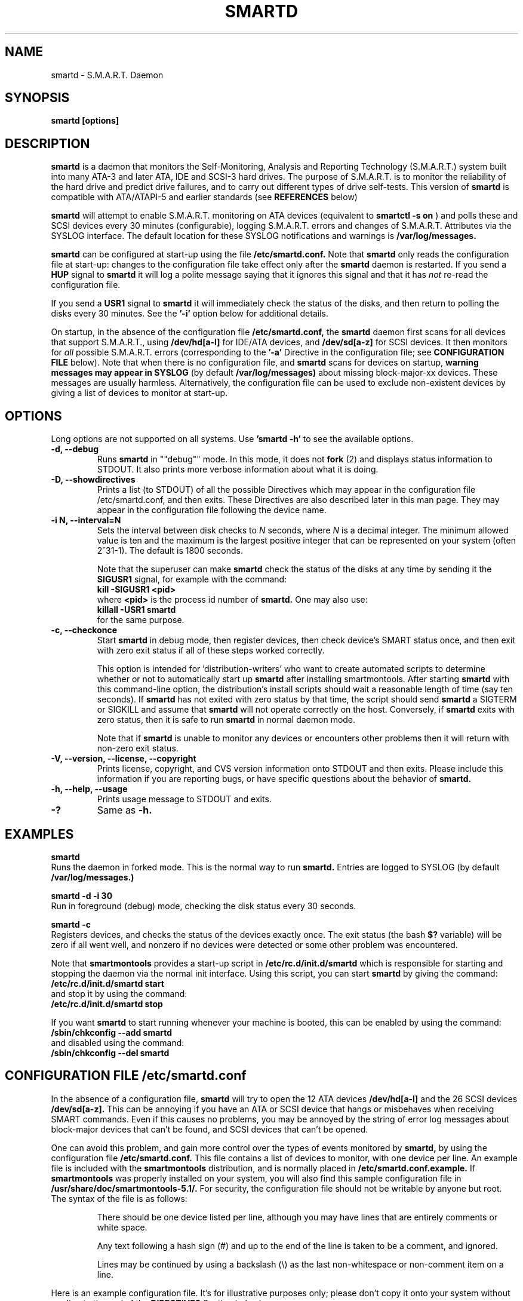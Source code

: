 \# Copyright (C) 2002-3 Bruce Allen <smartmontools-support@lists.sourceforge.net>
\# 
\# $Id: smartd.8,v 1.71 2003/03/10 20:49:07 ballen4705 Exp $
\#
\# This program is free software; you can redistribute it and/or modify it
\# under the terms of the GNU General Public License as published by the Free
\# Software Foundation; either version 2, or (at your option) any later
\# version.
\# 
\# You should have received a copy of the GNU General Public License (for
\# example COPYING); if not, write to the Free Software Foundation, Inc., 675
\# Mass Ave, Cambridge, MA 02139, USA.
\# 
\# This code was originally developed as a Senior Thesis by Michael Cornwell
\# at the Concurrent Systems Laboratory (now part of the Storage Systems
\# Research Center), Jack Baskin School of Engineering, University of
\# California, Santa Cruz. http://ssrc.soe.ucsc.edu/
\#
.TH SMARTD 8  "$Date: 2003/03/10 20:49:07 $" "smartmontools-5.1"
.SH NAME
smartd \- S.M.A.R.T. Daemon
.SH SYNOPSIS
.B smartd [options]

.SH DESCRIPTION
.B smartd
is a daemon that monitors the Self-Monitoring, Analysis and Reporting
Technology (S.M.A.R.T.) system built into many ATA-3 and later ATA,
IDE and SCSI-3 hard drives. The purpose of S.M.A.R.T. is to monitor
the reliability of the hard drive and predict drive failures, and to
carry out different types of drive self-tests.  This version of
.B smartd
is compatible with ATA/ATAPI-5 and earlier standards (see 
.B REFERENCES
below)

.B smartd
will attempt to enable S.M.A.R.T. monitoring on ATA devices (equivalent to
.B smartctl -s on
) and polls
these and SCSI devices every 30 minutes (configurable), logging
S.M.A.R.T. errors and changes of S.M.A.R.T. Attributes via the SYSLOG
interface.  The default location for these SYSLOG notifications and
warnings is
.B /var/log/messages. 

.B smartd
can be configured at start-up using the file
.B /etc/smartd.conf.
Note that
.B smartd
only reads the configuration file at start-up: changes to the
configuration file take effect only after the
.B smartd
daemon is restarted.
If you send a 
.B HUP
signal to
.B smartd
it will log a polite message saying that it ignores this signal and
that it has
.I not
re-read the configuration file.

If you send a 
.B USR1 
signal to
.B smartd
it will immediately check the status of the disks, and then return to
polling the disks every 30 minutes. See the
.B '\-i'
option below for additional details.

On startup, in the absence of the configuration file
.B /etc/smartd.conf,
the 
.B smartd
daemon first scans for all devices that support S.M.A.R.T., using
.B "/dev/hd[a-l]"
for IDE/ATA devices, and 
.B "/dev/sd[a-z]"
for SCSI devices. It then monitors for
.I all 
possible S.M.A.R.T. errors (corresponding to the 
.B '\-a' 
Directive in the configuration file; see
.B CONFIGURATION FILE
below). Note that when there is no configuration file, and
.B smartd
scans for devices on startup,
.B warning messages may appear in SYSLOG
(by default
.B /var/log/messages)
about missing block-major-xx devices.  These messages are usually
harmless. Alternatively, the configuration file can be used to exclude
non-existent devices by giving a list of devices to monitor at
start-up.

.SH 
OPTIONS
Long options are not supported on all systems.  Use
.B 'smartd \-h'
to see the available options.
.TP
.B \-d, \-\-debug
Runs 
.B smartd 
in ""debug"" mode. In this mode, it does not 
.B fork
(2) and displays status information to STDOUT.  It also prints more
verbose information about what it is doing.
.TP
.B \-D, \-\-showdirectives
Prints a list (to STDOUT) of all the possible Directives which may
appear in the configuration file /etc/smartd.conf, and then exits.
These Directives are also described later in this man page. They may
appear in the configuration file following the device name.
.TP
.B \-i N, \-\-interval=N
Sets the interval between disk checks to
.I N
seconds, where
.I N
is a decimal integer.  The minimum allowed value is ten and the maximum is the
largest positive integer that can be represented on your system (often 2^31-1).
The default is 1800 seconds.

Note that the superuser can make
.B smartd
check the status of the disks at any time by sending it the 
.B SIGUSR1
signal, for example with the command:
.nf
.B kill -SIGUSR1 <pid>
.fi
where 
.B <pid> 
is the process id number of
.B smartd.
One may also use:
.nf
.B killall -USR1 smartd
.fi
for the same purpose.

.TP
.B \-c, \-\-checkonce
Start
.B smartd
in debug mode, then register devices, then check device's SMART status
once, and then exit with zero exit status if 
all of these steps worked correctly.

This option is intended for 'distribution-writers' who
want to create automated scripts to determine whether or not to
automatically start up
.B smartd
after installing smartmontools.  After starting
.B smartd
with this command-line option, the distribution's install scripts should
wait a reasonable length of time (say ten seconds).  If
.B smartd
has not exited with zero status by that time, the script should send
.B smartd
a SIGTERM or SIGKILL and assume that
.B smartd
will not operate correctly on the host.  Conversely, if
.B smartd
exits with zero status, then it is safe to run
.B smartd
in normal daemon mode.

Note that if
.B smartd
is unable to monitor any devices or encounters other problems then it
will return with non-zero exit status.

.TP
.B \-V, \-\-version, \-\-license, \-\-copyright
Prints license, copyright, and CVS version information onto
STDOUT and then exits. Please include this information if you are
reporting bugs, or have specific questions about the behavior of
.B smartd.
.TP
.B \-h, \-\-help, \-\-usage
Prints usage message to STDOUT and exits.
.TP
.B \-?
Same as
.B -h.

.SH EXAMPLES

.B
smartd
.fi
Runs the daemon in forked mode. This is the normal way to run
.B smartd.
Entries are logged to SYSLOG (by default
.B /var/log/messages.)

.B
smartd -d -i 30
.fi
Run in foreground (debug) mode, checking the disk status
every 30 seconds.

.B
smartd -c
.fi
Registers devices, and checks the status of the devices exactly
once. The exit status (the bash
.B $?
variable) will be zero if all went well, and nonzero if no devices
were detected or some other problem was encountered.

.fi
Note that 
.B smartmontools
provides a start-up script in
.B /etc/rc.d/init.d/smartd
which is responsible for starting and stopping the daemon via the
normal init interface. 
Using this script, you can start
.B smartd
by giving the command:
.nf
.B /etc/rc.d/init.d/smartd start
.fi
and stop it by using the command:
.nf
.B /etc/rc.d/init.d/smartd stop

.fi
If you want
.B smartd
to start running whenever your machine is booted, this can be enabled
by using the command:
.nf
.B /sbin/chkconfig --add smartd
.fi
and disabled using the command:
.nf
.B /sbin/chkconfig --del smartd

\# DO NOT MODIFY THIS OR THE FOLLOWING TWO LINES. THIS MATERIAL
\# IS AUTOMATICALLY INCLUDED IN THE FILE smartd.conf.5
\# STARTINCLUDE

.SH CONFIGURATION FILE /etc/smartd.conf
In the absence of a configuration file,
.B smartd 
will try to open the 12 ATA devices 
.B /dev/hd[a-l] 
and the 26 SCSI devices
.B /dev/sd[a-z]. 
This can be annoying if you have an ATA or SCSI device that hangs or
misbehaves when receiving SMART commands.  Even if this causes no
problems, you may be annoyed by the string of error log messages about
block-major devices that can't be found, and SCSI devices that can't
be opened.

One can avoid this problem, and gain more control over the types of
events monitored by
.B smartd,
by using the configuration file
.B /etc/smartd.conf.
This file contains a list of devices to monitor, with one device per
line.  An example file is included with the
.B smartmontools
distribution, and is normally placed in 
.B /etc/smartd.conf.example.
If
.B smartmontools
was properly installed on your system, you will also find this sample
configuration file in
.B /usr/share/doc/smartmontools-5.1/.
For security, the configuration file should not be writable by anyone
but root. The syntax of the file is as follows:

.IP
There should be one device listed per line, although you may have
lines that are entirely comments or white space.

Any text following a hash sign (#) and up to the end of the line is
taken to be a comment, and ignored.

Lines may be continued by using a backslash (\(rs) as the last
non-whitespace or non-comment item on a line.

.PP 0
.fi
Here is an example configuration file.  It's for illustrative purposes
only; please don't copy it onto your system without reading to the end
of the
.B DIRECTIVES
Section below!

.nf
.B ################################################
.B # This is an example smartd startup config
.B # file /etc/smartd.conf for monitoring three
.B # ATA disks and two SCSI disks.
.B #
.nf
.B # First ATA disk on each of two interfaces:
.B #
.B \ \ /dev/hda -a -m admin@yoyodyne.com,root@localhost 
.B \ \ /dev/hdc -a -I 194 -I 5 -i 12
.B #
.nf
.B # SCSI disks.  Send a TEST warning email to admin on
.B # startup.
.B #
.B \ \ /dev/sda
.B \ \ /dev/sdc -m admin@yoyodyne.com -M test
.B #
.nf
.B # Strange device.  It's SCSI:
.B #
.B \ \ /dev/weird -d scsi
.B #
.nf
.B # The following line enables monitoring of the 
.B # ATA Error Log and the Self-Test Error Log.  
.B # It also tracks changes in both Prefailure
.B # and Usage Attributes, apart from Attributes
.B # 9, 194, and 231, and shows  continued lines:
.B #
.B \ \ /dev/hdd\ -l\ error\ \(rs
.B \ \ \ \ \ \ \ \ \ \ \ -l\ selftest\ \(rs
.B \ \ \ \ \ \ \ \ \ \ \ -t\ \(rs\ \ \ \ \ \ # Attributes not tracked:
.B \ \ \ \ \ \ \ \ \ \ \ -I\ 194\ \(rs\ \ # temperature
.B \ \ \ \ \ \ \ \ \ \ \ -I\ 231\ \(rs\ \ # also temperature
.B \ \ \ \ \ \ \ \ \ \ \ -I 9\ \ \ \ \ \ # power-on hours
.B #
.B ################################################
.fi

.PP 
.SH CONFIGURATION FILE DIRECTIVES
.PP

If the first non-comment entry in the configuration file is the text
string
.B DEVICESCAN
in capital letters, then
.B smartd
will ignore any remaining lines in the configuration file, and will
scan for devices.
.B DEVICESCAN
may optionally be followed by Directives that will apply to all
devices that are found in the scan.  Please see below for additional
details.

.sp 2
The following are the Directives that may appear following the device
name or
.B DEVICESCAN
on any line of the
.B /etc/smartd.conf
configuration file. Note that
.B these are NOT command-line options for 
.B smartd.
The Directives below may appear in any order, following the device
name. 

.B For an ATA device,
if no Directives appear, then the device will be monitored
as if the '\-a' Directive (monitor all SMART properties) had been given.

.B If a SCSI disk is listed,
it will be monitored at the only implemented level: roughly equivalent
to using the '\-H' option for an ATA disk.  So with the exception of '\-d', '\-m', and '\-M',
the Directives below are ignored for SCSI
disks.  For SCSI disks, the '\-m' Directive sends a warning email if
the SMART status indicates a disk failure or problem, or if the SCSI inquiry about disk status fails.

.TP
.B \-d TYPE
Specifies the type of the device.  This will prevent
.B smartd
from issuing SCSI commands to an ATA device and vice versa.  The valid
arguments to this Directive are \fIata\fP and \fIscsi\fP.

In the absence of this Directive,
.B smartd
will first attempt to guess the device type by looking at whether the sixth
character in the device name is an 's' or an 'h'.  This will work for
device names like /dev/hda or /dev/sdb.  If
.B smartd
can't guess from this sixth character, then it will simply try to
access the device using first ATA and then SCSI ioctl()s.
.TP
.B \-T TYPE
Specifies how tolerant
.B smartd
should be of SMART command failures.  The valid arguments to this
Directive are:

.I normal
\- do not try to monitor the disk if a mandatory SMART command fails, but
continue if an optional SMART command fails.  This is the default.

.I permissive
\- try to monitor the disk even if it appears to lack SMART capabilities.
This may be required for some old disks (prior to ATA-3 revision 4) that
implemented SMART before the SMART standards
were incorporated into the ATA/ATAPI Specifications.

[Please see the
.B smartctl \-T
command-line option.]
.TP
.B \-o VALUE
Enables or disables SMART Automatic Offline Testing when
.B smartd
starts up and has no further effect.  The valid arguments to this
Directive are \fIon\fP and \fIoff\fP.

The delay between tests is vendor-specific, but is typically four hours.
[Please see the
.B smartctl \-o
command-line option.]
.TP
.B \-S VALUE
Enables or disables Attribute Autosave when
.B smartd
starts up and has no further effect.  The valid arguments to this
Directive are \fIon\fP and \fIoff\fP.  [Please see the
.B smartctl \-S
command-line option.]
.TP
.B \-H
Check the SMART health status of the disk.  If any Prefailure
Attributes are less than or equal to their threshold values, then disk
failure is predicted in less than 24 hours, and a message at priority
.B 'CRITICAL'
will be logged to syslog.  [Please see the
.B smartctl \-H
command-line option.]
.TP
.B \-l TYPE
Reports increases in the number of errors in one of the two SMART logs.  The
valid arguments to this Directive are:

.I error
\- report if that the number of ATA errors reported in the ATA Error Log has
increased since the last check.

.I selftest
\- report if that the number of errors reported in the SMART Self-Test Log
has increased since the last check.  Note that such errors will
.B only
be logged if you run self-tests on the disk (and it fails the tests!).
[Self-Tests can be run by using the
.B '\-t\ short'
and
.B '\-t\ long'
options of
.B smartctl
and the results of the testing can be observed using the
.B smartctl '\-l\ selftest'
command-line option.]

[Please see the
.B smartctl \-l
command-line option.]
.TP
.B \-f
Check for 'failure' of any Usage Attributes.  If these
Attributes are less than or equal to the threshold, it does NOT
indicate imminent disk failure.  It ""indicates an advisory condition
where the usage or age of the device has exceeded its intended design
life period."" [Please see the
.B smartctl \-A
command-line option.]

.TP
.B \-m ADD
Send a warning email to the email address
.B ADD
if the '\-H', '\-l', or '\-f' Directives detect a failure or a new
error, or is a SMART command to the disk fails. This Directive only
works in conjunction with these other Directives (or with the
equivalent default '\-a' Directive).

To prevent your email in-box from getting filled up with warning
messages, by default only a single warning will be sent for each of
the enabled test types, '\-H', '\-l', or '\-f', even if more than one
failure or error is detected or if the failure or error persists.
[This behavior can be modified; see the '\-M' Directive below.]

To send email to more than one user, please use the following form for
the address:
.B  user1@add1,user2@add2,...,userN@addN
(with no spaces).

To test that email is being sent correctly, use the '\-M test'
Directive described below to send one test email message on
.B smartd
startup.

By default, email is sent using the system 
.B mail
command.  In order that
.B smartd
find the mail command (normally /bin/mail) an executable named
.B 'mail'
must be in the path of the shell or environment from which
.B smartd
was started.  If you wish to specify an explicit path to the mail
executable (for example /usr/local/bin/mail) or a custom script to
run, please use the '\-M exec' Directive below.

Note that there is a special argument
.B <nomailer>
which can be given to the '\-m' Directive in conjunction with the '\-M
exec' Directive. Please see below for an explanation of its effect.

.TP
.B \-M TYPE
These Directives modify the behavior of the
.B smartd
email warnings enabled with the '\-m' email Directive described above.
These '\-M' Directives only work in conjunction with the '\-m'
Directive and can not be used without it.

Multiple \-M Directives may be given.  If conflicting \-M Directives
are given (example: \-M once \-M daily) then the final one (in the
example, \-M daily) is used.

The valid arguments to the \-M Directive are:

.I once
\- send only one warning email for each type of disk problem detected.  This
is the default.

.I daily
\- send additional warning reminder emails, once per day, for each type
of disk problem detected.

.I diminishing
\- send additional warning reminder emails, after a one-day interval,
then a two-day interval, then a four-day interval, and so on for each
type of disk problem detected. Each interval is twice as long as the
previous interval.

.I test
\- send a single test email
immediately upon
.B smartd
startup.  This allows one to verify that any email is correctly delivered.

.I exec PATH
\- run the executable PATH instead of the default mail command, when
.B smartd
needs to send email.  PATH must point to an executable binary file or
script.

By setting PATH to point to a customized script, you can make
.B smartd
perform useful tricks when a disk problem is detected (beeping the
console, shutting down the machine, broadcasting warnings to all
logged-in users, etc.)  But please be careful.
.B smartd
will
.B block
until the executable PATH returns, so if your executable hangs, then
.B smartd
will also hang.  Some sample scripts are included in
/usr/share/doc/smartmontools-5.1/examplescripts/.

The return status of the executable is recorded by
.B smartd
in SYSLOG, but the executable's STDOUT and STDERR are directed to
/dev/null, so if you wish to leave some other record behind, the
executable must send mail or write to a file or device.

Before running the executable,
.B smartd
sets a number of environment variables.  These environment variables
may be used to control the executable's behavior.  The environment
variables exported by
.B smartd
are:
.nf
.fi
.B SMARTD_MAILER
is set to the argument of -M exec, if present or else to 'mail'
(examples: /bin/mail, mail).
.nf
.fi
.B SMARTD_DEVICE
is set to the device path (examples: /dev/hda, /dev/sdb).
.nf
.fi
.B SMARTD_DEVICETYPE
is set to the device type (possible values: ata, scsi).
.nf
.fi
.B SMARTD_FAILTYPE
gives the reason for the warning or message email.  The possible values that
it takes, and their significance, are:
emailtest (this is an email test message);
health (the SMART health status indicates imminent failure);
usage (a usage Attribute has failed);
selftest (the number of self-test failures has increased);
errorcount (the number of errors in the ATA error log has increased);
FAILEDhealthcheck (the SMART health status command failed);
FAILEDreadsmartdata (the command to read SMART Attribute data failed);
FAILEDreadsmarterrorlog (the command to read the SMART error log failed); and
FAILEDreadsmartsefltestlog (the command to read the SMART self-test log failed).
.nf
.fi
.B SMARTD_ADDRESS
is set to the address argument ADD of the '\-m' Directive, unless ADD
is
.B <nomailer>.
This is a comma-delineated list of email addresses (example:
admin@yoyodyne.com).
.nf
.fi
.B SMARTD_MESSAGE
is set to the warning email message string from
.B smartd. 
This message string contains space characters and is NOT quoted. So to
use $SMARTD_MESSAGE in a bash script you should probably enclose it in
double quotes.
.nf
.fi
.B SMARTD_TFIRST
is a text string giving the time and date at which the first problem
of this type was reported. This text string contains space characters
and no newlines, and is NOT quoted. For example:
.nf
.fi
Sun Feb  9 14:58:19 2003 CST
.nf
.fi
.B SMARTD_TFIRSTEPOCH
is an integer, which is the unix epoch (number of seconds since Jan 1,
1970) for
.B SMARTD_TFIRST.

The shell which is used to run PATH is system-dependent. For vanilla
linux/glibc it's bash. For other systems, the man page for system (3)
should say what shell is used.

If the '\-m ADD' Directive is given with a normal address argument,
then the executable pointed to by PATH will be run in a shell with
STDIN receiving the body of the email message, and with the same
command-line arguments:
.nf
-s \(dq$SMARTD_SUBJECT\(dq $SMARTD_ADDRESS
.fi
that would normally be provided to 'mail'.  Examples include:
.nf
.B -m user@home -M exec /bin/mail
.B -m admin@work -M exec /usr/local/bin/mailto
.B -m root -M exec /Example_1/bash/script/below
.fi

If the '\-m ADD' Directive is given with the special address argument
.B <nomailer>
then the executable pointed to by PATH is run in a shell with
.B no
STDIN and
.B no
command-line arguments, for example:
.nf
.B -m <nomailer> -M exec /Example_2/bash/script/below
.fi

Some EXAMPLES of scripts that can be used with the '\-M exec'
Directive are given below. Some sample scripts are also included in
/usr/share/doc/smartmontools-5.1/examplescripts/.

.TP
.B \-p
Report anytime that a Prefail Attribute has changed
its value since the last check, 30 minutes ago. [Please see the
.B smartctl \-A
command-line option.]
.TP
.B \-u
Report anytime that a Usage Attribute has changed its value
since the last check, 30 minutes ago. [Please see the
.B smartctl \-A
command-line option.]
.TP
.B \-t
Equivalent to turning on the two previous flags '\-p' and '\-u'.
Tracks changes in
.I all
device Attributes (both Prefailure and Usage). [Please see the
.B smartctl \-A
command-line option.]
.TP
.B \-i ID
Ignore device Attribute number
.B ID
when checking for failure of Usage Attributes.
.B ID
must be a decimal integer in the range from 1 to 255.  This Directive
modifies the behavior of the '\-f' Directive and has no effect without
it.

This is useful, for example, if you have a very old disk and don't want to keep
getting messages about the hours-on-lifetime Attribute (usually Attribute 9)
failing.  This Directive may appear multiple times for a single device, if you
want to ignore multiple Attributes.
.TP
.B \-I ID
Ignore device Attribute
.B ID
when tracking changes in the Attribute values.
.B ID
must be a decimal integer in the range from 1 to 255.  This Directive modifies
the behavior of the '\-p', '\-u', and '\-t' tracking Directives and has no effect
without one of them.

This is useful, for example, if one of the device Attributes is the disk
temperature (usually Attribute 194 or 231). It's annoying to get reports
each time the temperature changes.  This Directive may appear multiple
times for a single device, if you want to ignore multiple Attributes.
.TP
.B \-r ID
When tracking, report the
.I Raw
value of Attribute
.B ID
along with its (normally reported)
.I Normalized
value.
.B ID
must be a decimal integer in the range from 1 to 255.  This Directive modifies
the behavior of the '\-p', '\-u', and '\-t' tracking Directives and has no effect
without one of them.  This Directive may be given multiple times.

A common use of this Directive is to track the device Temperature
(often ID=194 or 231).

.TP
.B \-R ID
When tracking,
report whenever the
.I Raw
value of Attribute
.B ID
changes.  (Normally
.B smartd
only tracks/reports changes of the
.I Normalized
Attribute values.)
.B ID
must be a decimal integer in the range from 1 to 255.  This Directive
modifies the behavior of the '\-p', '\-u', and '\-t' tracking Directives and
has no effect without one of them.  This Directive may be given
multiple times.

If this Directive is given, it automatically implies the '\-r'
Directive for the same Attribute, so that the Raw value of the
Attribute is reported.

A common use of this Directive is to track the device Temperature
(often ID=194 or 231).  It is also useful for understanding how
different types of system behavior affects the values of certain
Attributes.

.TP
.B \-v N,OPTION
Modifies the labeling for Attribute N, for disks which use
non-standard Attribute definitions.  This is useful in connection with
the Attribute tracking/reporting Directives.

This Directive may appear multiple times. Valid arguments to this
Directive are:

.I 9,minutes
\- Raw Attribute number 9 is power-on time in minutes.  Its raw value
will be displayed in the form 'Xh+Ym'.  Here X is hours, and Y is
minutes in the range 0-59 inclusive.  Y is always printed with two
digits, for example \'06' or \'31' or '00'.

.I 9,seconds
\- Raw Attribute number 9 is power-on time in seconds.  Its raw value
will be displayed in the form 'Xh+Ym+Zs'.  Here X is hours, Y is
minutes in the range 0-59 inclusive, and Z is seconds in the range
0-59 inclusive.  Y and Z are always printed with two digits, for
example \'06' or \'31' or '00'.

.I 9,temp
\- Raw Attribute number 9 is the disk temperature in Celsius.

.I 220,temp
\- Raw Attribute number 220 is the disk temperature in Celsius.

Note: a table of hard drive models, listing which Attribute
corresponds to temperature, can be found at:
http://coredump.free.fr/linux/hddtemp.db

.I N,raw8
\- Print the Raw value of Attribute N as six 8-bit unsigned base-10
integers.  This may be useful for decoding the meaning of the Raw
value.  The form 'N,raw8' prints Raw values for ALL Attributes in this
form.  The form (for example) '123,raw8' only prints the Raw value for
Attribute 123 in this form.

.I N,raw16
\- Print the Raw value of Attribute N as three 16-bit unsigned base-10
integers.  This may be useful for decoding the meaning of the Raw
value.  The form 'N,raw16' prints Raw values for ALL Attributes in this
form.  The form (for example) '123,raw16' only prints the Raw value for
Attribute 123 in this form.

.I N,raw48
\- Print the Raw value of Attribute N as a 48-bit unsigned base-10
integer.  This may be useful for decoding the meaning of the Raw
value.  The form 'N,raw48' prints Raw values for ALL Attributes in
this form.  The form (for example) '123,raw48' only prints the Raw
value for Attribute 123 in this form.

.TP
.B \-a
Equivalent to turning on all of the following Directives: 
.B '\-H' 
to check the SMART health status,
.B '\-f' 
to report failures of Usage (rather than Prefail) Attributes,
.B '\-t' 
to track changes in both Prefailure and Usage Attributes,
.B '\-l\ selftest' 
to report increases in the number of Self-Test Log errors, and
.B '\-l\ error' 
to report increases in the number of ATA errors.

Note that \-a is the default for ATA devices.  If none of these other
Directives is given, then \-a is assumed.

.TP
.B #
Comment: ignore the remainder of the line.
.TP
.B \(rs
Continuation character: if this is the last non-white or non-comment
character on a line, then the following line is a continuation of the current
one.
.PP
If you are not sure which Directives to use, I suggest experimenting
for a few minutes with
.B smartctl
to see what SMART functionality your disk(s) support(s).  If you do
not like voluminous syslog messages, a good choice of
.B smartd
configuration file Directives might be:
.nf
.B \-H \-l\ selftest \-l\ error \-f.
.fi
If you want more frequent information, use:
.B -a.

.TP
.B ADDITIONAL DETAILS ABOUT DEVICESCAN
If the first non-comment entry in the configuration file is the text
string
.B DEVICESCAN
in capital letters, then
.B smartd
will ignore any remaining lines in the configuration file, and will
scan for devices.

If
.B DEVICESCAN 
is not followed by any Directives, then smartd will scan for both ATA
and SCSI devices, and will monitor all possible SMART properties of
any devices that are found.

.B DEVICESCAN
may optionally be followed by any valid Directives, which will be
applied to all devices that are found in the scan.  For example
.nf
.B DEVICESCAN -m root@yoyodyne.com
.fi
will scan for all devices, and then monitor them.  It will send one
email warning per device for any problems that are found.
.nf
.B  DEVICESCAN -d ata -m root@yoyodyne.com
.fi
will do the same, but restricts the scan to ATA devices only.  
.nf
.B  DEVICESCAN -H -d ata -m root@yoyodyne.com
.fi
will do the same, but only monitors the SMART health status of the
devices, (rather than the default \-a, which monitors all SMART
properties).

.TP
.B EXAMPLES OF SHELL SCRIPTS FOR '\-M exec'
These are two examples of shell scripts that can be used with the '\-M
exec PATH' Directive described previously.  The paths to these scripts
and similar executables is the PATH argument to the '\-M exec PATH'
Directive.

Example 1: This script is for use with '\-m ADDRESS -M exec PATH'.  It appends
the output of
.B smartctl -a
to the output of the smartd email warning message and sends it to ADDRESS.

.nf
.B #! /bin/bash

.B # Save the email message (STDIN) to a file:
.B cat > /root/msg
 
.B # Append the output of smartctl -a to the message:
.B /usr/sbin/smartctl -a $SMARTD_DEVICE >> /root/msg
 
.B # Now email the message to the user at address ADD:
.B /bin/mail -s \(dq$SMARTD_SUBJECT\(dq $SMARTD_ADDRESS < /root/msg
.fi

Example 2: This script is for use with '\-m <nomailer> \-M exec
PATH'. It warns all users about a disk problem, waits 30 seconds, and
then powers down the machine.

.nf
.B #! /bin/bash

.B # Warn all users of a problem
.B wall 'Problem detected with disk: ' $SMARTD_DEVICE
.B wall 'Warning message from smartd is: ' \(dq$SMARTD_MESSAGE\(dq
.B wall 'Shutting down machine in 30 seconds... '
 
.B # Wait half a minute
.B sleep 30
 
.B # Power down the machine
.B /usr/sbin/shutdown -hf now
.fi

Some example scripts are distributed with the smartmontools package,
in /usr/share/doc/smartmontools-5.1/examplescripts/.

Please note that these scripts typically run as root, so any files
that they read/write should not be writable by ordinary users or
reside in directories like /tmp that are writable by ordinary users
and may expose your system to symlink attacks.

\# ENDINCLUDE
\# DO NOT MODIFY THIS OR PREVIOUS/NEXT LINES. THIS DEFINES THE 
\# END OF THE INCLUDE SECTION FOR smartd.conf.5

.SH NOTES
.B smartd
will make log entries at loglevel 
.B LOG_INFO
if SMART Attribute values have changed, as reported using the
.B '\-t', '\-p',
or
.B '\-u'
Directives. For example:
.nf
.B 'Device: /dev/hda, SMART Attribute: 194 Temperature_Celsius changed from 94 to 93'
.fi
Note that in this message, the value given is the 'Normalized' not
the 'Raw' Attribute value (the disk temperature in this case is about 22 
Celsius).  See the 
.B smartctl
manual page for further explanation.

.B smartd
will make log entries at loglevel
.B LOG_CRIT
if a SMART Attribute has failed, for example:
.nf
.B 'Device: /dev/hdc, Failed SMART Attribute: 5 Reallocated_Sector_Ct'
.fi
 This loglevel is used for reporting enabled by the
.B '\-H', \-f', '\-l\ selftest',
and
.B '\-l\ error'
Directives. Entries reporting failure of SMART Prefailure Attributes
should not be ignored: they mean that the disk is failing.  Use the
.B smartctl
utility to investigate. 

.PP
.SH AUTHOR
Bruce Allen
.B smartmontools-support@lists.sourceforge.net
.fi
University of Wisconsin - Milwaukee Physics Department

.PP
.SH CREDITS
.fi
This code was derived from the smartsuite package, written by Michael
Cornwell, and from the previous ucsc smartsuite package. It extends
these to cover ATA-5 disks. This code was originally developed as a
Senior Thesis by Michael Cornwell at the Concurrent Systems Laboratory
(now part of the Storage Systems Research Center), Jack Baskin School
of Engineering, University of California, Santa
Cruz. http://ssrc.soe.ucsc.edu/.
.SH
HOME PAGE FOR SMARTMONTOOLS: 
.fi
Please see the following web site for updates, further documentation, bug
reports and patches:
.nf
.B
http://smartmontools.sourceforge.net/

.SH
SEE ALSO:
.B smartd.conf
(5),
.B smartctl
(8),
.B syslogd
(8)
.SH
REFERENCES FOR S.M.A.R.T.
.fi
If you would like to understand better how S.M.A.R.T. works, and what
it does, a good place to start is  Section 8.41 of the 'AT
Attachment with Packet Interface-5' (ATA/ATAPI-5) specification.  This
documents the S.M.A.R.T. functionality which the 
.B smartmontools
utilities provide access to.  You can find Revision 1 of this document
at:
.nf
.B
http://www.t13.org/project/d1321r1c.pdf
.fi
Future versions of the specifications (ATA/ATAPI-6 and ATA/ATAPI-7),
and later revisions (2, 3) of the ATA/ATAPI-5 specification are
available from:
.nf
.B
http://www.t13.org/#FTP_site

.fi
The functioning of S.M.A.R.T. is also described by the SFF-8035i
revision 2 specification.  This is a publication of the Small Form
Factors (SFF) Committee, and can be obtained from:
.TP
\ 
SFF Committee
.nf
14426 Black Walnut Ct.
.nf
Saratoga, CA 95070, USA
.nf
SFF FaxAccess: +01 408-741-1600
.nf
Ph: +01 408-867-6630
.nf
Fax: +01 408-867-2115
.nf
E-Mail: 250-1752@mcimail.com.
.PP
Please let us know if there is an on\-line source for this document.

.SH
CVS ID OF THIS PAGE:
$Id: smartd.8,v 1.71 2003/03/10 20:49:07 ballen4705 Exp $
